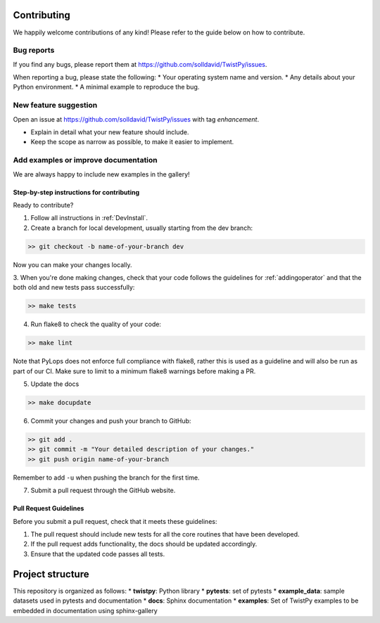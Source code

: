 Contributing
############

We happily welcome contributions of any kind! Please refer to the guide below on how to contribute.

Bug reports
===========

If you find any bugs, please report them at https://github.com/solldavid/TwistPy/issues.

When reporting a bug, please state the following:
* Your operating system name and version.
* Any details about your Python environment.
* A minimal example to reproduce the bug.

New feature suggestion
======================

Open an issue at https://github.com/solldavid/TwistPy/issues with tag *enhancement*.

* Explain in detail what your new feature should include.
* Keep the scope as narrow as possible, to make it easier to implement.

Add examples or improve documentation
=====================================

We are always happy to include new examples in the gallery!

Step-by-step instructions for contributing
******************************************

Ready to contribute?

1. Follow all instructions in :ref:`DevInstall`.

2. Create a branch for local development, usually starting from the dev branch:

.. code-block:: bash

   >> git checkout -b name-of-your-branch dev

Now you can make your changes locally.

3. When you're done making changes, check that your code follows the guidelines for :ref:`addingoperator` and
that the both old and new tests pass successfully:

.. code-block:: bash

   >> make tests

4. Run flake8 to check the quality of your code:

.. code-block:: bash

   >> make lint

Note that PyLops does not enforce full compliance with flake8, rather this is used as a
guideline and will also be run as part of our CI.
Make sure to limit to a minimum flake8 warnings before making a PR.

5. Update the docs

.. code-block:: bash

   >> make docupdate


6. Commit your changes and push your branch to GitHub:

.. code-block:: bash

   >> git add .
   >> git commit -m "Your detailed description of your changes."
   >> git push origin name-of-your-branch

Remember to add ``-u`` when pushing the branch for the first time.

7. Submit a pull request through the GitHub website.


Pull Request Guidelines
***********************

Before you submit a pull request, check that it meets these guidelines:

1. The pull request should include new tests for all the core routines that have been developed.
2. If the pull request adds functionality, the docs should be updated accordingly.
3. Ensure that the updated code passes all tests.

Project structure
#################
This repository is organized as follows:
* **twistpy**:      Python library
* **pytests**:      set of pytests
* **example_data**: sample datasets used in pytests and documentation
* **docs**:         Sphinx documentation
* **examples**:     Set of TwistPy examples to be embedded in documentation using sphinx-gallery
